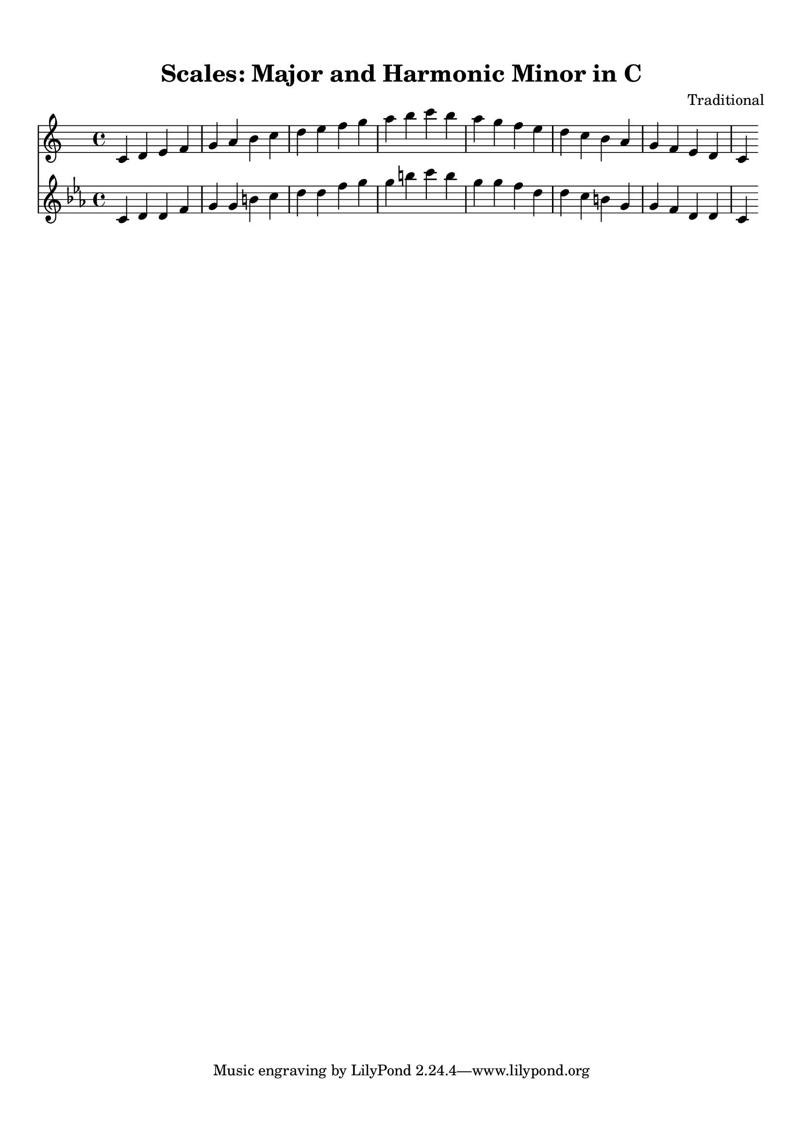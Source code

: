 
\version "2.22.0"  % Specify the LilyPond version

\header {
  title = "Scales: Major and Harmonic Minor in C"
  composer = "Traditional"
}


\paper {
  top-margin = 1.5\cm
  bottom-margin = 1.5\cm
  left-margin = 2\cm
  right-margin = 2\cm
  indent = 0
  system-count = 1  % Force single system
  line-width = 16\cm  % Adjust line width as needed
}


\score {
  <<
    
\new Staff {
  \relative c' {
    \key c \major
    \time 4/4

    c4 d4 e4 f4 g4 a4 b4 c4 d4 e4 f4 g4 a4 b4 c4 b4 a4 g4 f4 e4 d4 c4 b4 a4 g4 f4 e4 d4 c4
  }
}

\new Staff {
  \relative c' {
    \key c \minor
    \time 4/4

    c4 d4 d#4 f4 g4 g#4 b4 c4 d4 d#4 f4 g4 g#4 b4 c4 b4 g#4 g4 f4 d#4 d4 c4 b4 g#4 g4 f4 d#4 d4 c4
  }
}

  >>

  \layout {
    indent = 0  % Remove indentation to center the music
    ragged-right = ##t  % Allow ragged right margins
  }
  \midi { }
}
